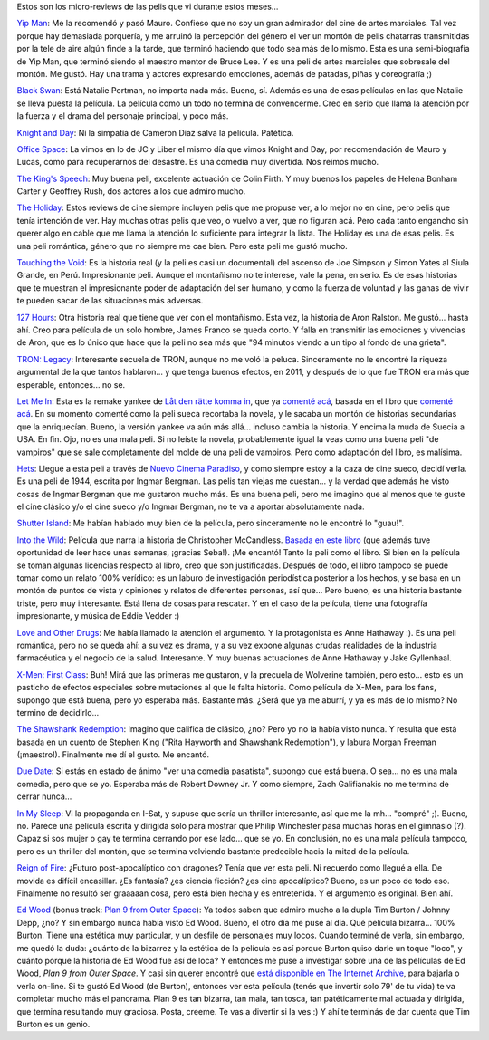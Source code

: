 .. title: Cine primer semestre 2011
.. slug: cine-primer-semestre-2011
.. date: 2011-07-03 13:03:53 UTC-03:00
.. tags: Cine
.. category: 
.. link: 
.. description: 
.. type: text
.. author: cHagHi
.. from_wp: True

Estos son los micro-reviews de las pelis que vi durante estos meses...

`Yip Man`_: Me la recomendó y pasó Mauro. Confieso que no soy un gran
admirador del cine de artes marciales. Tal vez porque hay demasiada
porquería, y me arruinó la percepción del género el ver un montón de
pelis chatarras transmitidas por la tele de aire algún finde a la tarde,
que terminó haciendo que todo sea más de lo mismo. Esta es una
semi-biografía de Yip Man, que terminó siendo el maestro mentor de Bruce
Lee. Y es una peli de artes marciales que sobresale del montón. Me
gustó. Hay una trama y actores expresando emociones, además de patadas,
piñas y coreografía ;)

`Black Swan`_: Está Natalie Portman, no importa nada más. Bueno, sí.
Además es una de esas películas en las que Natalie se lleva puesta la
película. La película como un todo no termina de convencerme. Creo en
serio que llama la atención por la fuerza y el drama del personaje
principal, y poco más.

`Knight and Day`_: Ni la simpatía de Cameron Diaz salva la película.
Patética.

`Office Space`_: La vimos en lo de JC y Liber el mismo día que vimos
Knight and Day, por recomendación de Mauro y Lucas, como para
recuperarnos del desastre. Es una comedia muy divertida. Nos reímos
mucho.

`The King's Speech`_: Muy buena peli, excelente actuación de Colin
Firth. Y muy buenos los papeles de Helena Bonham Carter y Geoffrey Rush,
dos actores a los que admiro mucho.

`The Holiday`_: Estos reviews de cine siempre incluyen pelis que me
propuse ver, a lo mejor no en cine, pero pelis que tenía intención de
ver. Hay muchas otras pelis que veo, o vuelvo a ver, que no figuran acá.
Pero cada tanto engancho sin querer algo en cable que me llama la
atención lo suficiente para integrar la lista. The Holiday es una de
esas pelis. Es una peli romántica, género que no siempre me cae bien.
Pero esta peli me gustó mucho.

`Touching the Void`_: Es la historia real (y la peli es casi un
documental) del ascenso de Joe Simpson y Simon Yates al Siula Grande, en
Perú. Impresionante peli. Aunque el montañismo no te interese, vale la
pena, en serio. Es de esas historias que te muestran el impresionante
poder de adaptación del ser humano, y como la fuerza de voluntad y las
ganas de vivir te pueden sacar de las situaciones más adversas.

`127 Hours`_: Otra historia real que tiene que ver con el montañismo.
Esta vez, la historia de Aron Ralston. Me gustó... hasta ahí. Creo para
película de un solo hombre, James Franco se queda corto. Y falla en
transmitir las emociones y vivencias de Aron, que es lo único que hace
que la peli no sea más que "94 minutos viendo a un tipo al fondo de una
grieta".

`TRON: Legacy`_: Interesante secuela de TRON, aunque no me voló la
peluca. Sinceramente no le encontré la riqueza argumental de la que
tantos hablaron... y que tenga buenos efectos, en 2011, y después de lo
que fue TRON era más que esperable, entonces... no se.

`Let Me In`_: Esta es la remake yankee de \ `Låt den rätte komma in`_,
que ya `comenté acá`_, basada en el libro que `comenté
acá <link://slug/d_jame_entrar>`__. En su
momento comenté como la peli sueca recortaba la novela, y le sacaba un
montón de historias secundarias que la enriquecían. Bueno, la versión
yankee va aún más allá... incluso cambia la historia. Y encima la muda
de Suecia a USA. En fin. Ojo, no es una mala peli. Si no leíste la
novela, probablemente igual la veas como una buena peli "de vampiros"
que se sale completamente del molde de una peli de vampiros. Pero como
adaptación del libro, es malísima.

`Hets`_: Llegué a esta peli a través de `Nuevo Cinema Paradiso`_, y como
siempre estoy a la caza de cine sueco, decidí verla. Es una peli de
1944, escrita por Ingmar Bergman. Las pelis tan viejas me cuestan... y
la verdad que además he visto cosas de Ingmar Bergman que me gustaron
mucho más. Es una buena peli, pero me imagino que al menos que te guste
el cine clásico y/o el cine sueco y/o Ingmar Bergman, no te va a aportar
absolutamente nada.

`Shutter Island`_: Me habían hablado muy bien de la película, pero
sinceramente no le encontré lo "guau!".

`Into the Wild`_: Película que narra la historia de Christopher
McCandless. `Basada en este libro`_ (que además tuve oportunidad de leer
hace unas semanas, ¡gracias Seba!). ¡Me encantó! Tanto la peli como el
libro. Si bien en la película se toman algunas licencias respecto al
libro, creo que son justificadas. Después de todo, el libro tampoco se
puede tomar como un relato 100% verídico: es un laburo de investigación
periodística posterior a los hechos, y se basa en un montón de puntos de
vista y opiniones y relatos de diferentes personas, así que... Pero
bueno, es una historia bastante triste, pero muy interesante. Está llena
de cosas para rescatar. Y en el caso de la película, tiene una
fotografía impresionante, y música de Eddie Vedder :)

`Love and Other Drugs`_: Me había llamado la atención el argumento. Y la
protagonista es Anne Hathaway :). Es una peli romántica, pero no se
queda ahí: a su vez es drama, y a su vez expone algunas crudas
realidades de la industria farmacéutica y el negocio de la salud.
Interesante. Y muy buenas actuaciones de Anne Hathaway y Jake
Gyllenhaal.

`X-Men: First Class`_: Buh! Mirá que las primeras me gustaron, y la
precuela de Wolverine también, pero esto... esto es un pasticho de
efectos especiales sobre mutaciones al que le falta historia. Como
película de X-Men, para los fans, supongo que está buena, pero yo
esperaba más. Bastante más. ¿Será que ya me aburrí, y ya es más de lo
mismo? No termino de decidirlo...

`The Shawshank Redemption`_: Imagino que califica de clásico, ¿no? Pero
yo no la había visto nunca. Y resulta que está basada en un cuento de
Stephen King ("Rita Hayworth and Shawshank Redemption"), y labura Morgan
Freeman (¡maestro!). Finalmente me dí el gusto. Me encantó.

`Due Date`_: Si estás en estado de ánimo "ver una comedia pasatista",
supongo que está buena. O sea... no es una mala comedia, pero que se yo.
Esperaba más de Robert Downey Jr. Y como siempre, Zach Galifianakis no
me termina de cerrar nunca...

`In My Sleep`_: Vi la propaganda en I-Sat, y supuse que sería un
thriller interesante, así que me la mh... "compré" ;). Bueno, no. Parece
una película escrita y dirigida solo para mostrar que Philip Winchester
pasa muchas horas en el gimnasio (?). Capaz si sos mujer o gay te
termina cerrando por ese lado... que se yo. En conclusión, no es una
mala película tampoco, pero es un thriller del montón, que se termina
volviendo bastante predecible hacia la mitad de la película.

`Reign of Fire`_: ¿Futuro post-apocalíptico con dragones? Tenía que ver
esta peli. Ni recuerdo como llegué a ella. De movida es difícil
encasillar. ¿Es fantasía? ¿es ciencia ficción? ¿es cine apocalíptico?
Bueno, es un poco de todo eso. Finalmente no resultó ser graaaaan cosa,
pero está bien hecha y es entretenida. Y el argumento es original. Bien
ahí.

`Ed Wood`_ (bonus track: `Plan 9 from Outer Space`_): Ya todos saben que
admiro mucho a la dupla Tim Burton / Johnny Depp, ¿no? Y sin embargo
nunca había visto Ed Wood. Bueno, el otro día me puse al día. Qué
película bizarra... 100% Burton. Tiene una estética muy particular, y un
desfile de personajes muy locos. Cuando terminé de verla, sin embargo,
me quedó la duda: ¿cuánto de la bizarrez y la estética de la película es
así porque Burton quiso darle un toque "loco", y cuánto porque la
historia de Ed Wood fue así de loca? Y entonces me puse a investigar
sobre una de las películas de Ed Wood, *Plan 9 from Outer Space*. Y casi
sin querer encontré que `está disponible en The Internet Archive`_, para
bajarla o verla on-line. Si te gustó Ed Wood (de Burton), entonces ver
esta película (tenés que invertir solo 79' de tu vida) te va completar
mucho más el panorama. Plan 9 es tan bizarra, tan mala, tan tosca, tan
patéticamente mal actuada y dirigida, que termina resultando muy
graciosa. Posta, creeme. Te vas a divertir si la ves :) Y ahí te
terminás de dar cuenta que Tim Burton es un genio.

.. _Yip Man: http://www.imdb.com/title/tt1220719/
.. _Black Swan: http://www.imdb.com/title/tt0947798/
.. _Knight and Day: http://www.imdb.com/title/tt1013743/
.. _Office Space: http://www.imdb.com/title/tt0151804/
.. _The King's Speech: http://www.imdb.com/title/tt1504320/
.. _The Holiday: http://www.imdb.com/title/tt0457939/
.. _Touching the Void: http://www.imdb.com/title/tt0379557/
.. _127 Hours: http://www.imdb.com/title/tt1542344/
.. _`TRON: Legacy`: http://www.imdb.com/title/tt1104001/
.. _Let Me In: http://www.imdb.com/title/tt1228987/
.. _Låt den rätte komma in: http://www.imdb.com/title/tt1139797/
.. _comenté acá: link://slug/un_poco_de_cine-2
.. _Hets: http://www.imdb.com/title/tt0036914/
.. _Nuevo Cinema Paradiso: http://nuevocinemaparadiso.blogspot.com/
.. _Shutter Island: http://www.imdb.com/title/tt1130884/
.. _Into the Wild: http://www.imdb.com/title/tt0758758/
.. _Basada en este libro: http://cuspide.com/isbn/8496778746
.. _Love and Other Drugs: http://www.imdb.com/title/tt0758752/
.. _`X-Men: First Class`: http://www.imdb.com/title/tt1270798/
.. _The Shawshank Redemption: http://www.imdb.com/title/tt0111161/
.. _Due Date: http://www.imdb.com/title/tt1231583/
.. _In My Sleep: http://www.imdb.com/title/tt0326965/
.. _Reign of Fire: http://www.imdb.com/title/tt0253556/
.. _Ed Wood: http://www.imdb.com/title/tt0109707/
.. _Plan 9 from Outer Space: http://www.imdb.com/title/tt0052077/
.. _está disponible en The Internet Archive: http://www.archive.org/details/Plan_9_from_Outer_Space_1959
